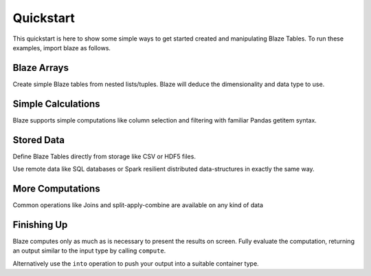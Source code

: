 Quickstart
===========

This quickstart is here to show some simple ways to get started created
and manipulating Blaze Tables. To run these examples, import blaze
as follows.

.. doctest::

    >>> from blaze import *

Blaze Arrays
~~~~~~~~~~~~

Create simple Blaze tables from nested lists/tuples. Blaze will deduce the
dimensionality and data type to use.

.. doctest::

    >>> t = Table(((1, 'Alice', 100),
                   (2, 'Bob', -200),
                   (3, 'Charlie', 300),
                   (4, 'Denis', 400),
                   (5, 'Edith', -500)),
                   columns=['id', 'name', 'balance'])
    >>> t
       id     name  balance
    0   1    Alice      100
    1   2      Bob     -200
    2   3  Charlie      300
    3   4    Denis      400
    4   5    Edith     -500

    [5 rows x 3 columns]


Simple Calculations
~~~~~~~~~~~~~~~~~~~

Blaze supports simple computations like column selection and filtering
with familiar Pandas getitem syntax.

.. doctest::

   >>> t[t['balance'] < 0]
      id   name  balance
   0   2    Bob     -200
   1   5  Edith     -500

   [2 rows x 3 columns]

   >>> t[t['balance'] < 0]['name']
       name
   0    Bob
   1  Edith

   [2 rows x 1 columns]


Stored Data
~~~~~~~~~~~

Define Blaze Tables directly from storage like CSV or HDF5 files.

.. doctest::

   >>> iris = Table(CSV('iris.csv'))
   >>> iris
       sepal_length  sepal_width  petal_length  petal_width      species
   0            5.1          3.5           1.4          0.2  Iris-setosa
   1            4.9          3.0           1.4          0.2  Iris-setosa
   2            4.7          3.2           1.3          0.2  Iris-setosa
   3            4.6          3.1           1.5          0.2  Iris-setosa
   4            5.0          3.6           1.4          0.2  Iris-setosa
   5            5.4          3.9           1.7          0.4  Iris-setosa
   6            4.6          3.4           1.4          0.3  Iris-setosa
   7            5.0          3.4           1.5          0.2  Iris-setosa
   8            4.4          2.9           1.4          0.2  Iris-setosa
   9            4.9          3.1           1.5          0.1  Iris-setosa
   10           5.4          3.7           1.5          0.2  Iris-setosa

   ...

Use remote data like SQL databases or Spark resilient distributed
data-structures in exactly the same way.

.. doctest::

   >>> from blaze.sql import *
   >>> iris = Table(SQL('sqlite:///iris.db', 'iris'))
   >>> iris
       sepal_length  sepal_width  petal_length  petal_width      species
   0            5.1          3.5           1.4          0.2  Iris-setosa
   1            4.9          3.0           1.4          0.2  Iris-setosa
   2            4.7          3.2           1.3          0.2  Iris-setosa
   3            4.6          3.1           1.5          0.2  Iris-setosa
   4            5.0          3.6           1.4          0.2  Iris-setosa
   5            5.4          3.9           1.7          0.4  Iris-setosa
   6            4.6          3.4           1.4          0.3  Iris-setosa
   7            5.0          3.4           1.5          0.2  Iris-setosa
   8            4.4          2.9           1.4          0.2  Iris-setosa
   9            4.9          3.1           1.5          0.1  Iris-setosa
   10           5.4          3.7           1.5          0.2  Iris-setosa

   ...

More Computations
~~~~~~~~~~~~~~~~~

Common operations like Joins and split-apply-combine are available on any kind
of data

.. doctest::

   >>> By(iris,                           # Split apply combine operation
   ...    iris['species'],                # Group by species
   ...    iris['petal_width'].mean())     # Take the mean of the petal_width column
              species  petal_width
   0   Iris-virginica        2.026
   1      Iris-setosa        0.246
   2  Iris-versicolor        1.326


Finishing Up
~~~~~~~~~~~~

Blaze computes only as much as is necessary to present the results on screen.
Fully evaluate the computation, returning an output similar to the input type
by calling ``compute``.

.. doctest::

   >>> t[t['balance'] < 0]['name']                  # Still a Table Expression
       name
   0    Bob
   1  Edith

   >>> list(compute(t[t['balance'] < 0]['name']))   # Just a raw list
   ['Bob', 'Edith']

Alternatively use the ``into`` operation to push your output into a suitable
container type.

.. doctest::

   >>> result = By(iris,
   ...             iris['species'],
   ...             iris['petal_width'].mean())

   >>> into([], result)                       # Push result into a list
   [(u'Iris-virginica', 2.026),
    (u'Iris-setosa', 0.2459999999999999),
    (u'Iris-versicolor', 1.3259999999999998)]

   >>> from pandas import DataFrame
   >>> into(DataFrame(), result)              # Push result into a DataFrame
              species  petal_width
   0   Iris-virginica        2.026
   1      Iris-setosa        0.246
   2  Iris-versicolor        1.326

   >>> into(CSV('output.csv', schema=result.schema), # Write result to CSV file
   ...      result)
